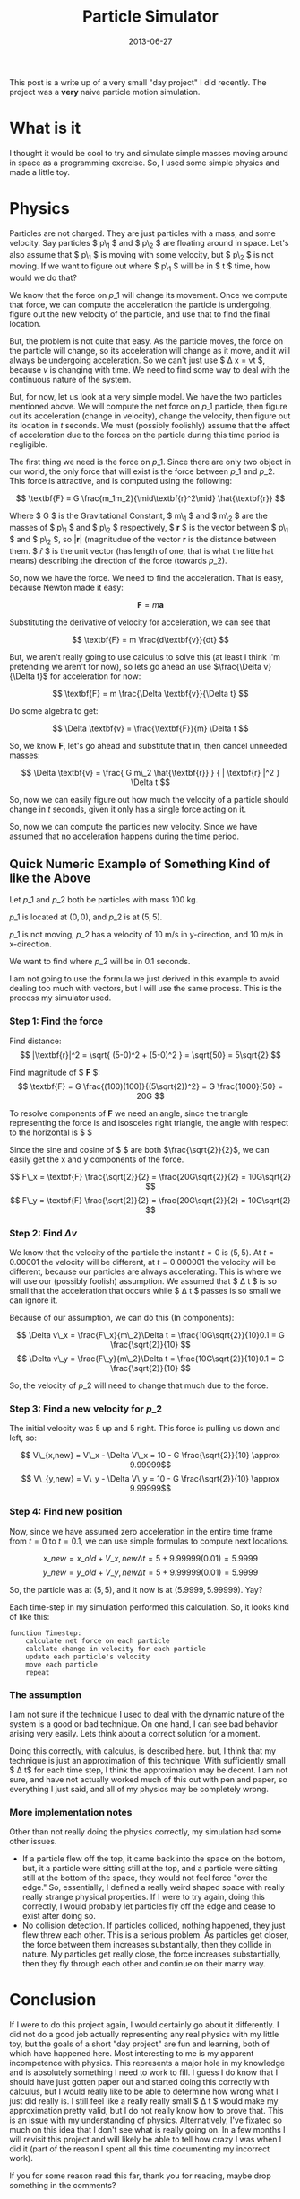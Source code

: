#+TITLE: Particle Simulator
#+DATE: 2013-06-27

This post is a write up of a very small "day project" I did recently. The
project was a *very* naive particle motion simulation.

* What is it
I thought it would be cool to try and simulate simple masses moving around in
space as a programming exercise. So, I used some simple physics and made a
little toy.

* Physics
Particles are not charged. They are just particles with a mass, and some
velocity. Say particles $ p\_1 $ and $ p\_2 $ are floating around in space. Let's
also assume that $ p\_1 $ is moving with some velocity, but $ p\_2 $ is not
moving. If we want to figure out where $ p\_1 $ will be in $ t $ time, how would
we do that?

We know that the force on $p\_1$ will change its movement. Once we compute
that force, we can compute the acceleration the particle is undergoing, figure
out the new velocity of the particle, and use that to find the final location.

But, the problem is not quite that easy. As the particle moves, the force on the
particle will change, so its acceleration will change as it move, and it will
always be undergoing acceleration. So we can't just use $ \Delta x = vt $,
because $v$ is changing with time. We need to find some way to deal with the
continuous nature of the system.

But, for now, let us look at a very simple model. We have the two particles
mentioned above. We will compute the net force on $p\_1$ particle, then figure
out its acceleration (change in velocity), change the velocity, then figure out
its location in $t$ seconds. We must (possibly foolishly) assume that the affect
of acceleration due to the forces on the particle during this time period is
negligible.

The first thing we need is the force on $p\_1$. Since there are only two object
in our world, the only force that will exist is the force between $p\_1$ and
$p\_2$. This force is attractive, and is computed using the following:

$$ \textbf{F} = G \frac{m_1m_2}{\mid\textbf{r}^2\mid} \hat{\textbf{r}} $$

Where $ G $ is the Gravitational Constant, $ m\_1 $ and $ m\_2 $ are the masses
of $ p\_1 $ and $ p\_2 $ respectively, $ \textbf{r} $ is the vector between
$ p\_1 $ and $ p\_2 $, so $|\textbf{r}|$ (magnitudue of the vector $\textbf{r}$
is the distance between them. $ \hat{r} $ is the unit vector (has length of one,
that is what the litte hat means) describing the direction of the force
(towards $p\_2$).

So, now we have the force. We need to find the acceleration. That is easy,
because Newton made it easy:

$$ \textbf{F} = m\textbf{a} $$

Substituting the derivative of velocity for acceleration, we can see that

$$ \textbf{F} = m \frac{d\textbf{v}}{dt} $$

But, we aren't really going to use calculus to solve this (at least I think I'm
pretending we aren't for now), so lets go ahead an use
$\frac{\Delta v}{\Delta t}$ for acceleration for now:

$$ \textbf{F} = m \frac{\Delta \textbf{v}}{\Delta t} $$

Do some algebra to get:

$$ \Delta \textbf{v} = \frac{\textbf{F}}{m} \Delta t $$

So, we know $\textbf{F}$, let's go ahead and substitute that in, then cancel
unneeded masses:

$$ \Delta \textbf{v} = \frac{ G m\_2 \hat{\textbf{r}} } { | \textbf{r} |^2 }
\Delta t $$

So, now we can easily figure out how much the velocity of a particle should
change in $t$ seconds, given it only has a single force acting on it.

So, now we can compute the particles new velocity. Since we have assumed that no
acceleration happens during the time period.

** Quick Numeric Example of Something Kind of like the Above
Let $p\_1$ and $p\_2$ both be particles with mass 100 kg.

$p\_1$ is located at $(0,0)$, and $p\_2$ is at $(5,5)$.

$p\_1$ is not moving, $p\_2$ has a velocity of 10 m/s in y-direction, and 10 m/s
in x-direction.

We want to find where $p\_2$ will be in 0.1 seconds.

I am not going to use the formula we just derived in this example to avoid
dealing too much with vectors, but I will use the same process. This is the
process my simulator used.

*** Step 1: Find the force
Find distance:
$$ |\textbf{r}|^2 = \sqrt{ (5-0)^2 + (5-0)^2 } = \sqrt{50} = 5\sqrt{2} $$

Find magnitude of $ \textbf{F} $:
$$ \textbf{F} = G \frac{(100)(100)}{(5\sqrt{2})^2} = G \frac{1000}{50} = 20G $$

To resolve components of $\textbf{F}$ we need an angle, since the triangle
representing the force is and isosceles right triangle, the angle with respect
to the horizontal is $ \frac{\pi}{4} $

Since the sine and cosine of $ \frac{\pi}{4} $ are both $\frac{\sqrt{2}}{2}$,
we can easily get the x and y components of the force.

$$ F\_x = \textbf{F} \frac{\sqrt{2}}{2} = \frac{20G\sqrt{2}}{2} = 10G\sqrt{2} $$
$$ F\_y = \textbf{F} \frac{\sqrt{2}}{2} = \frac{20G\sqrt{2}}{2} = 10G\sqrt{2} $$

*** Step 2: Find $\Delta v$
We know that the velocity of the particle the instant $t=0$ is
$\langle 5,5 \rangle$. At $t=0.00001$ the velocity will be different, at
$t=0.000001$ the velocity will be different, because our particles are always 
accelerating. This is where we will use our (possibly foolish) assumption.
We assumed that $ \Delta t $ is so small that the
acceleration that occurs while $ \Delta t $ passes is so small we can ignore
it.

Because of our assumption, we can do this (In components):

$$ \Delta v\_x = \frac{F\_x}{m\_2}\Delta t = \frac{10G\sqrt{2}}{10}0.1 = G \frac{\sqrt{2}}{10} $$
$$ \Delta v\_y = \frac{F\_y}{m\_2}\Delta t = \frac{10G\sqrt{2}}{10}0.1 = G \frac{\sqrt{2}}{10} $$

So, the velocity of $p\_2$ will need to change that much due to the force.

*** Step 3: Find a new velocity for $p\_2$

The initial velocity was 5 up and 5 right. This force is pulling us down and
left, so:

$$ V\_{x,new} = V\_x - \Delta V\_x = 10 - G \frac{\sqrt{2}}{10} \approx 9.99999$$
$$ V\_{y,new} = V\_y - \Delta V\_y = 10 - G \frac{\sqrt{2}}{10} \approx 9.99999$$

*** Step 4: Find new position
Now, since we have assumed zero acceleration in the entire time frame from $t=0$
to $t=0.1$, we can use simple formulas to compute next locations.

$$ x\_{new} = x\_{old} + V\_{x,new} \Delta t = 5 + 9.99999(0.01) = 5.9999 $$
$$ y\_{new} = y\_{old} + V\_{y,new} \Delta t = 5 + 9.99999(0.01) = 5.9999 $$

So, the particle was at $(5,5)$, and it now is at $(5.9999,5.99999)$. Yay?

Each time-step in my simulation performed this calculation. So, it looks kind of
like this:

#+BEGIN_SRC
    function Timestep:
        calculate net force on each particle
        calclate change in velocity for each particle
        update each particle's velocity
        move each particle
        repeat
#+END_SRC

*** The assumption
I am not sure if the technique I used to deal with the dynamic nature of the
system is a good or bad technique. On one hand, I can see bad behavior arising
very easily. Lets think about a correct solution for a moment.

Doing this correctly, with calculus, is described [[http://hyperphysics.phy-astr.gsu.edu/hbase/avari.html][here]].
but, I think that my technique is just an approximation of this technique. With
sufficiently small $ \Delta t$ for each time step, I think the approximation may
be decent. I am not sure, and have not actually worked much of this out with pen
and paper, so everything I just said, and all of my physics may be completely
wrong.

*** More implementation notes
Other than not really doing the physics correctly, my simulation had some other
issues.

- If a particle flew off the top, it came back into the space on the bottom,
  but, it a particle were sitting still at the top, and a particle were
  sitting still at the bottom of the space, they would not feel force "over the
  edge." So, essentially, I defined a really weird shaped space with really
  really strange physical properties. If I were to try again, doing this
  correctly, I would probably let particles fly off the edge and cease to exist
  after doing so.
- No collision detection. If particles collided, nothing happened, they just
  flew threw each other. This is a serious problem. As particles get closer, the
  force between them increases substantially, then they collide in nature. My
  particles get really close, the force increases substantially, then they fly
  through each other and continue on their marry way.

* Conclusion
If I were to do this project again, I would certainly go about it differently. I
did not do a good job actually representing any real physics with my little toy,
but the goals of a short "day project" are fun and learning, both of which have
happened here. Most interesting to me is my apparent incompetence with physics.
This represents a major hole in my knowledge and is absolutely something I need
to work to fill. I guess I do know that I should have just gotten paper out and
started doing this correctly with calculus, but I would really like to be able
to determine how wrong what I just did really is. I still feel like a really
really small $ \Delta t $ would make my approximation pretty valid, but I do not
really know how to prove that. This is an issue with my understanding of
physics. Alternatively, I've fixated so much on this idea that I don't see what
is really going on. In a few months I will revisit this project and will likely
be able to tell how crazy I was when I did it (part of the reason I spent all
this time documenting my incorrect work).

If you for some reason read this far, thank you for reading, maybe drop
something in the comments?
